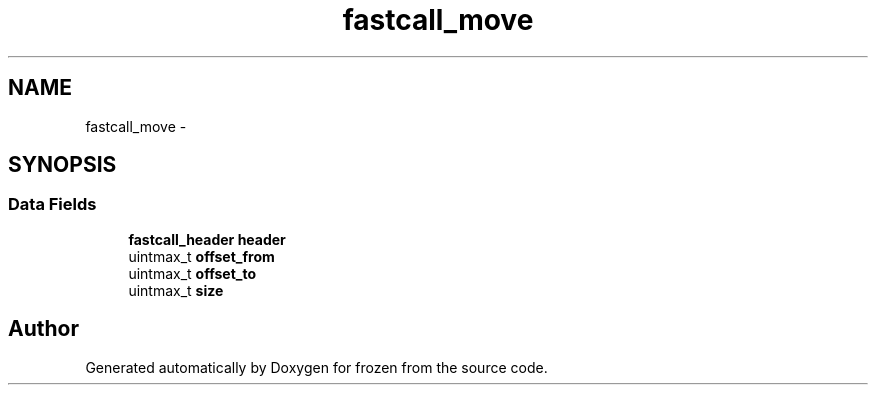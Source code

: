 .TH "fastcall_move" 3 "Sat Nov 5 2011" "Version 1.0" "frozen" \" -*- nroff -*-
.ad l
.nh
.SH NAME
fastcall_move \- 
.SH SYNOPSIS
.br
.PP
.SS "Data Fields"

.in +1c
.ti -1c
.RI "\fBfastcall_header\fP \fBheader\fP"
.br
.ti -1c
.RI "uintmax_t \fBoffset_from\fP"
.br
.ti -1c
.RI "uintmax_t \fBoffset_to\fP"
.br
.ti -1c
.RI "uintmax_t \fBsize\fP"
.br
.in -1c

.SH "Author"
.PP 
Generated automatically by Doxygen for frozen from the source code.
